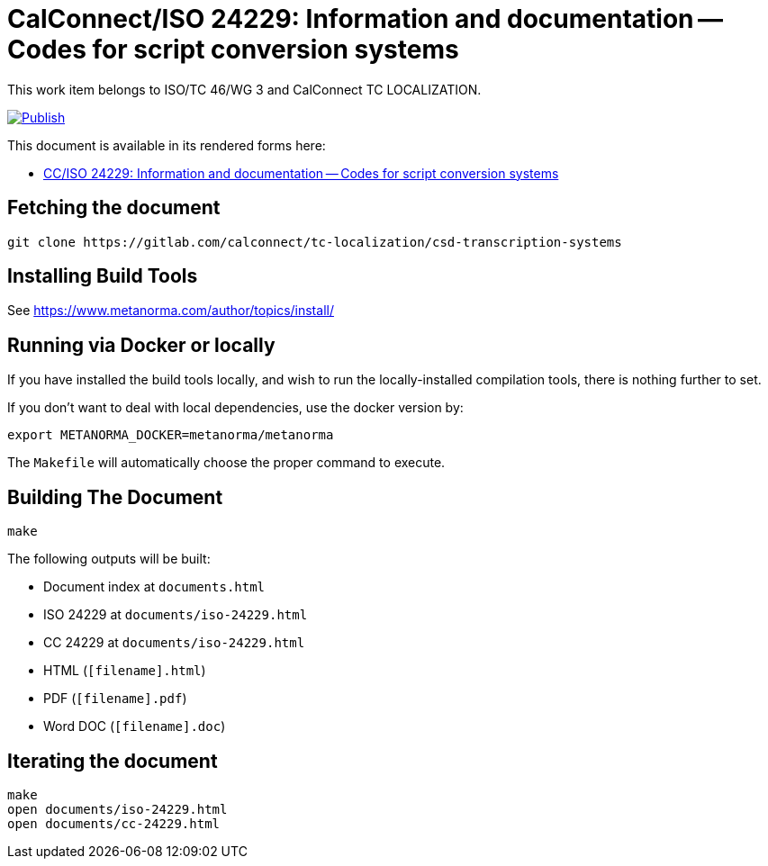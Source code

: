 = CalConnect/ISO 24229: Information and documentation -- Codes for script conversion systems

This work item belongs to ISO/TC 46/WG 3 and CalConnect TC LOCALIZATION.

image:https://github.com/CalConnect/csd-transcription-systems/actions/workflows/publish.yml/badge.svg["Publish", link="https://github.com/CalConnect/csd-transcription-systems/actions/workflows/publish.yml"]

This document is available in its rendered forms here:

* https://calconnect.gitlab.io/tc-localization/csd-transcription-systems/[CC/ISO 24229: Information and documentation -- Codes for script conversion systems]


== Fetching the document

[source,sh]
----
git clone https://gitlab.com/calconnect/tc-localization/csd-transcription-systems
----


== Installing Build Tools

See https://www.metanorma.com/author/topics/install/


== Running via Docker or locally

If you have installed the build tools locally, and wish to run the
locally-installed compilation tools, there is nothing further to set.

If you don't want to deal with local dependencies, use the docker
version by:

[source,sh]
----
export METANORMA_DOCKER=metanorma/metanorma
----

The `Makefile` will automatically choose the proper command to
execute.


== Building The Document

[source,sh]
----
make
----

The following outputs will be built:

* Document index at `documents.html`
* ISO 24229 at `documents/iso-24229.html`
* CC 24229 at `documents/iso-24229.html`
* HTML (`[filename].html`)
* PDF (`[filename].pdf`)
* Word DOC (`[filename].doc`)


== Iterating the document

[source,sh]
----
make
open documents/iso-24229.html
open documents/cc-24229.html
----

